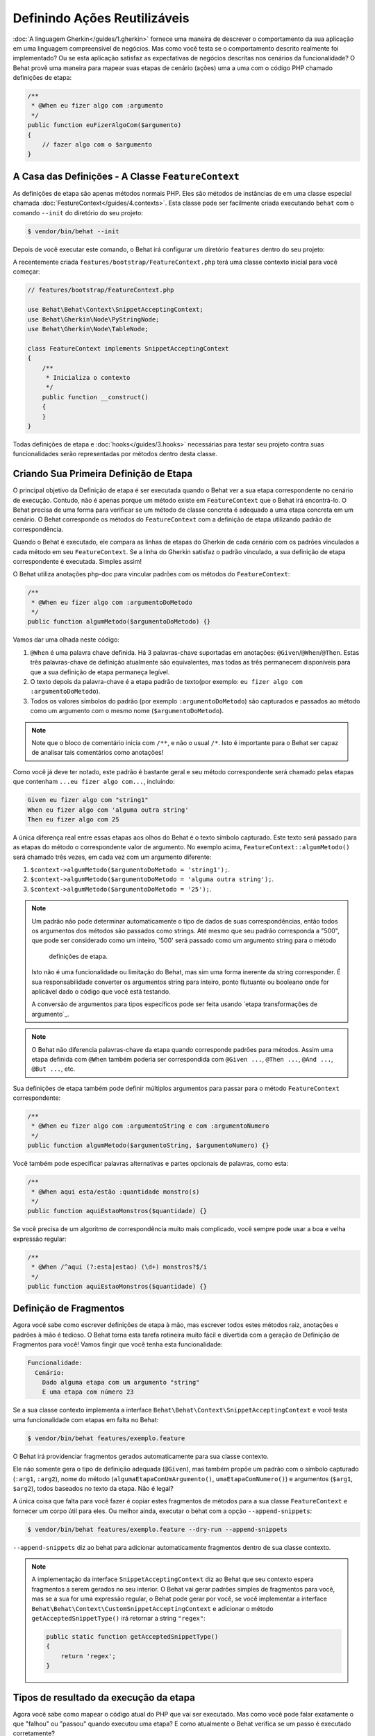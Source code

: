 Definindo Ações Reutilizáveis
=============================

:doc:`A linguagem Gherkin</guides/1.gherkin>` fornece uma maneira de descrever
o comportamento da sua aplicação em uma linguagem compreensível de negócios.
Mas como você testa se o comportamento descrito realmente foi implementado?
Ou se esta aplicação satisfaz as expectativas de negócios descritas nos
cenários da funcionalidade? O Behat provê uma maneira para mapear suas
etapas de cenário (ações) uma a uma com o código PHP chamado definições de etapa:

.. code-block:: php

    /**
     * @When eu fizer algo com :argumento
     */
    public function euFizerAlgoCom($argumento)
    {
        // fazer algo com o $argumento
    }

A Casa das Definições - A Classe ``FeatureContext``
---------------------------------------------------

As definições de etapa são apenas métodos normais PHP. Eles são métodos 
de instâncias de em uma classe especial chamada :doc:`FeatureContext</guides/4.contexts>`.
Esta classe pode ser facilmente criada executando ``behat`` com o comando 
``--init`` do diretório do seu projeto:

.. code-block:: bash

    $ vendor/bin/behat --init

Depois de você executar este comando, o Behat irá configurar um diretório
``features`` dentro do seu projeto:

A recentemente criada ``features/bootstrap/FeatureContext.php`` terá
uma classe contexto inicial para você começar:

.. code-block:: php

    // features/bootstrap/FeatureContext.php

    use Behat\Behat\Context\SnippetAcceptingContext;
    use Behat\Gherkin\Node\PyStringNode;
    use Behat\Gherkin\Node\TableNode;

    class FeatureContext implements SnippetAcceptingContext
    {
        /**
         * Inicializa o contexto
         */
        public function __construct()
        {
        }
    }

Todas definições de etapa e :doc:`hooks</guides/3.hooks>` necessárias 
para testar seu projeto contra suas funcionalidades serão 
representadas por métodos dentro desta classe.

Criando Sua Primeira Definição de Etapa
------------------------------------

O principal objetivo da Definição de etapa é ser executada quando o 
Behat ver a sua etapa correspondente no cenário de execução. Contudo, 
não é apenas porque um método existe em ``FeatureContext`` que o Behat
irá encontrá-lo. O Behat precisa de uma forma para verificar se um 
método de classe concreta é adequado a uma etapa concreta em um 
cenário. O Behat corresponde os métodos do ``FeatureContext`` com a 
definição de etapa utilizando padrão de correspondência.

Quando o Behat é executado, ele compara as linhas de etapas do Gherkin 
de cada cenário com os padrões vinculados a cada método em seu 
``FeatureContext``. Se a linha do Gherkin satisfaz o padrão vinculado, 
a sua definição de etapa correspondente é executada. Simples assim!

O Behat utiliza anotações php-doc para vincular padrões com os métodos
do ``FeatureContext``:

.. code-block:: php

    /**
     * @When eu fizer algo com :argumentoDoMetodo
     */
    public function algumMetodo($argumentoDoMetodo) {}

Vamos dar uma olhada neste código:

#. ``@When`` é uma palavra chave definida. Há 3 palavras-chave suportadas
   em anotações: ``@Given``/``@When``/``@Then``. Estas três palavras-chave 
   de definição atualmente são equivalentes, mas todas as três permanecem
   disponíveis para que a sua definição de etapa permaneça legível.

#. O texto depois da palavra-chave é a etapa padrão de texto(por exemplo:
   ``eu fizer algo com :argumentoDoMetodo``).

#. Todos os valores símbolos do padrão (por exemplo ``:argumentoDoMetodo``) são 
   capturados e passados ao método como um argumento com o mesmo nome (``$argumentoDoMetodo``).

.. note::
    
    Note que o bloco de comentário inicia com ``/**``, e não o usual ``/*``.
    Isto é importante para o Behat ser capaz de analisar tais comentários como anotações!

Como você já deve ter notado, este padrão é bastante geral e seu método 
correspondente será chamado pelas etapas que contenham 
``...eu fizer algo com...``, incluindo:

.. code-block:: gherkin

    Given eu fizer algo com "string1"
    When eu fizer algo com 'alguma outra string'
    Then eu fizer algo com 25

A única diferença real entre essas etapas aos olhos do Behat é o 
texto símbolo capturado. Este texto será passado para as etapas 
do método o correspondente valor de argumento. No exemplo acima, 
``FeatureContext::algumMetodo()`` será chamado três vezes,
em cada vez com um argumento diferente:

#. ``$context->algumMetodo($argumentoDoMetodo = 'string1');``.

#. ``$context->algumMetodo($argumentoDoMetodo = 'alguma outra string');``.

#. ``$context->algumMetodo($argumentoDoMetodo = '25');``.

.. note::

    Um padrão não pode determinar automaticamente o tipo de dados de 
    suas correspondências, então todos os argumentos dos métodos são 
    passados como strings. Até mesmo que seu padrão corresponda 
    a "500", que pode ser considerado como um inteiro, 
    '500' será passado como um argumento string para o método 
     definições de etapa.

    Isto não é uma funcionalidade ou limitação do Behat, mas sim
    uma forma inerente da string corresponder. É sua responsabilidade
    converter os argumentos string para inteiro, ponto flutuante ou 
    booleano onde for aplicável dado o código que você está testando. 

    A conversão de argumentos para tipos específicos pode ser
    feita usando `etapa transformações de argumento`_.

.. note::

    O Behat não diferencia palavras-chave da etapa quando corresponde 
    padrões para métodos. Assim uma etapa definida com ``@When``
    também poderia ser correspondida com ``@Given ...``, ``@Then ...``, 
    ``@And ...``, ``@But ...``, etc.

Sua definições de etapa também pode definir múltiplos argumentos 
para passar para o método ``FeatureContext`` correspondente:

.. code-block:: php

    /**
     * @When eu fizer algo com :argumentoString e com :argumentoNumero
     */
    public function algumMetodo($argumentoString, $argumentoNumero) {}

Você também pode especificar palavras alternativas e partes opcionais 
de palavras, como esta:

.. code-block:: php

    /**
     * @When aqui esta/estão :quantidade monstro(s)
     */
    public function aquiEstaoMonstros($quantidade) {}

Se você precisa de um algoritmo de correspondência muito mais 
complicado, você sempre pode usar a boa e velha expressão regular:

.. code-block:: php

    /**
     * @When /^aqui (?:esta|estao) (\d+) monstros?$/i
     */
    public function aquiEstaoMonstros($quantidade) {}

Definição de Fragmentos
-----------------------

Agora você sabe como escrever definições de etapa à mão, mas escrever
todos estes métodos raiz, anotações e padrões à mão é tedioso. O
Behat torna esta tarefa rotineira muito fácil e divertida com a 
geração de Definição de Fragmentos para você! Vamos fingir que 
você tenha esta funcionalidade:

.. code-block:: gherkin

    Funcionalidade:
      Cenário:
        Dado alguma etapa com um argumento "string"
        E uma etapa com número 23

Se a sua classe contexto implementa a interface 
``Behat\Behat\Context\SnippetAcceptingContext`` e você testa uma 
funcionalidade com etapas em falta no Behat:

.. code-block:: bash

    $ vendor/bin/behat features/exemplo.feature

O Behat irá providenciar fragmentos gerados automaticamente para 
sua classe contexto.

Ele não somente gera o tipo de definição adequada (``@Given``), 
mas também propõe um padrão com o símbolo capturado (``:arg1``, 
``:arg2``), nome do método (``algumaEtapaComUmArgumento()``, 
``umaEtapaComNumero()``) e argumentos (``$arg1``, ``$arg2``), 
todos baseados no texto da etapa. Não é legal?

A única coisa que falta para você fazer é copiar estes fragmentos 
de métodos para a sua classe ``FeatureContext`` e fornecer um 
corpo útil para eles. Ou melhor ainda, executar o behat com a
opção ``--append-snippets``:

.. code-block:: bash

    $ vendor/bin/behat features/exemplo.feature --dry-run --append-snippets

``--append-snippets`` diz ao behat para adicionar  automaticamente
fragmentos dentro de sua classe contexto.

.. note::

    A implementação da interface ``SnippetAcceptingContext`` diz 
    ao Behat que seu contexto espera fragmentos a serem gerados 
    no seu interior. O Behat vai gerar padrões simples de fragmentos 
    para você, mas se a sua for uma expressão regular, o Behat pode
    gerar por você, se você implementar a interface 
    ``Behat\Behat\Context\CustomSnippetAcceptingContext`` e adicionar
    o método ``getAcceptedSnippetType()`` irá retornar a string ``"regex"``:

    .. code-block:: php

        public static function getAcceptedSnippetType()
        {
            return 'regex';
        }

Tipos de resultado da execução da etapa
---------------------------------------

Agora você sabe como mapear o código atual do PHP que vai ser 
executado. Mas como você pode falar exatamente o que "falhou" 
ou "passou" quando executou uma etapa? E como atualmente o 
Behat verifica se um passo é executado corretamente?

Para isto, nós temos tipos de execução de etapa . O Behat 
diferencia sete tipos de resultados de execuções de etapa: 
"`Successful Steps`_", "`Undefined Steps`_",
"`Pending Steps`_", "`Failed Steps`_", "`Skipped Steps`_", 
"`Ambiguous Steps`_" e "`Redundant Step Definitions`_".

Vamos usar nossa funcionalidade introduzida anteriormente 
para todos os exemplos a seguir:

.. code-block:: gherkin

    # features/exemplo.feature
    Funcionalidade:
      Cenário:
        Dado alguma etapa com um argumento "string"
        E uma etapa com número 23

Successful Steps
~~~~~~~~~~~~~~~~

Quando o Behat encontra uma step definition correspondente 
ele vai executá-la. Se o método definido **não** joga nenhuma 
``Exceção``, a etapa é marcada como bem sucedida (verde). 
O que você retornar de um método de definição não tem efeito 
sobre o status de aprovação ou reprovação do próprio.

Vamos simular que nossa classe contexto contenha o código abaixo:

.. code-block:: php

    // features/bootstrap/FeatureContext.php

    use Behat\Behat\Context\Context;

    class FeatureContext implements Context
    {
        /** @Given alguma etapa com um argumento :argumento1 */
        public function algumaEtapaComUmArgumento($argumento1)
        {
        }

        /** @Given uma etapa com numero :argumento1 */
        public function umaEtapaComNumero($argumento1)
        {
        }
    }

Quando você executar sua funcionalidade, você vai ver todas as 
etapas passadas serem marcadas de verde. Isso simplesmente porque
não foram lançadas exceções durante a sua execução.

.. note::

    Etapas passadas sempre são marcadas de **verde** se o seu console
    suportar cores.


.. tip::

    Habilite a extensão PHP "posix" para ver a saída colorida do Behat.
    Dependendo do seu Linux, Mac OS ou outro sistema Unix pode fazer 
    parte da instalação padrão do PHP ou um pacote ``php5-posix`` a parte.

Etapas Indefinidas
~~~~~~~~~~~~~~~~~~

Quando o Behat não pode achar uma definição correspondente, a etapa
é marcada como **indefinida**, e todas as etapas subsequentes do cenário
são **ignoradas**.

Vamos supor que temos uma classe contexto vazia:

.. code-block:: php

    // features/bootstrap/FeatureContext.php

    use Behat\Behat\Context\Context;

    class FeatureContext implements Context
    {
    }

Quando você executar a sua funcionalidade, você terá 2 etapas 
indefinidas marcadas de amarelo.

.. note::

    Etapas indefinidas sempre são marcadas de **amarelo** se 
    o seu console suportar cores.

.. note::

    Todas as etapas seguintes de uma etapa indefinida não são 
    executadas, como o seguinte comportamento é imprevisível. 
    Estas etapas são marcadas como **ignoradas** (ciano).

.. tip::

    Se você usar a opção ``--strict`` com o Behat, etapas não 
    definidas vão fazer o Behat imprimir o código ``1``.

Etapas Pendentes
~~~~~~~~~~~~~~~~

Quando uma definição de um método lança uma exceção 
``Behat\Behat\Tester\Exception\PendingException``, a etapa
é marcada como **pendente**, lembrando que você tem trabalho a fazer.

Vamos supor que sua ``FeatureContext`` se pareça com isto:

.. code-block:: php

    // features/bootstrap/FeatureContext.php

    use Behat\Behat\Context\Context;
    use Behat\Behat\Tester\Exception\PendingException;

    class FeatureContext implements Context
    {
        /** @Given alguma etapa com um argumento :argumento1 */
        public function algumaEtapaComUmArgumento($argumento1)
        {
            throw new PendingException('Fazer algum trabalho de string');
        }

        /** @Given uma etapa com numero :argumento1 */
        public function umaEtapaComNumero($argumento1)
        {
            throw new PendingException('Fazer algum trabalho de numero');
        }
    }

Quando você executar sua funcionalidade, você terá 1 etapa 
pendente marcada de amarelo e uma etapa seguinte que é marcada
de ciano.

.. note::

    Etapas pendentes sempre são marcadas de **amarelo** se o
    seu console suportar cores, porque são logicamente semelhante 
    aos passos **indefinidos**

.. note::

    Todas as etapas seguintes a uma etapa pendente não são 
    executadas, como o comportamento seguinte é imprevisível.
    Essas etapas são marcadas como **ignoradas**

.. tip::

    Se você usar a opção ``--strict`` com o Behat, etapas pendentes 
    vão fazer o Behat imprimir o código ``1``.

Etapas Falhas
~~~~~~~~~~~~~

Quando uma definição de um método lança uma ``Exceção`` (exceto 
``PendingException``) durante a execução, a etapa é marcada como
**falha**. Novamente, o que você retornar de uma definição não 
afeta a passagem ou falha da etapa. Retornando ``null`` ou 
``false`` não vai causar a falha da etapa.

Vamos supor, que sua ``FeatureContext`` possua o seguinte código:

.. code-block:: php

    // features/bootstrap/FeatureContext.php

    use Behat\Behat\Context\Context;

    class FeatureContext implements Context
    {
        /** @Given alguma etapa com um argumento :argumento1 */
        public function algumaEtapaComUmArgumento($argumento1)
        {
            throw new Exception('alguma exceção');
        }

        /** @Given uma etapa com numero :argumento1 */
        public function umaEtapaComNumero($argumento1)
        {
        }
    }

Quando você executar sua funcionalidade, você terá 1 etapa falha
marcada de vermelho e será seguida de uma etapa ignorada marcada
de ciano.

.. note::

    Etapas falhas são marcadas de **vermelho** se o seu console suportar cores.

.. note::

    Todas as etapas seguintes a uma etapa pendente não são 
    executadas, como o comportamento seguinte é imprevisível.
    Essas etapas são marcadas como **ignoradas**

.. tip::

    Se você usar a opção ``--strict`` com o Behat, etapas  
    falhas vão fazer o Behat imprimir o código ``1``.

.. tip::

    O Behat não vem com uma ferramenta própria de asserção, 
    mas você pode usar qualquer ferramenta de asserção externa.
    Uma ferramenta própria para asserção é uma biblioteca, na
    qual asserções lancem exceções em caso de falha. Por exemplo, 
    se você está familiarizado com o PHPUnit, você pode utilizar 
    suas asserções no Behat o instalando via composer:

    .. code-block:: bash

        $ php composer.phar require --dev phpunit/phpunit='~4.1.0'

    e então simplesmente utilizar asserções em suas etapas:

    .. code-block:: php

        PHPUnit_Framework_Assert::assertCount(valorInteiro($contador), $this->cesta);

.. tip::

    Você pode ter uma exceção stack trace com a opção ``-vv`` 
    fornecido pelo Behat:

    .. code-block:: bash

        $ vendor/bin/behat features/exemplo.feature -vv

Etapas Ignoradas
~~~~~~~~~~~~~~~~

Etapas que seguem etapas **indefinidas**, **pendentes** ou **falhas** 
nunca são executadas, mesmo que tenham correspondência definida. 
Essas etapas são marcadas como **ignoradas**:

.. note::

    Etapas ignoradas são marcadas de **ciano** se o seu console 
    suportar cores.

Etapas Ambíguas
~~~~~~~~~~~~~~~

Quando o Behat encontra duas ou mais definições correspondentes a 
uma única etapa, esta etapa é marcada como **ambígua**.

Considere que sua ``FeatureContext`` tenha o seguinte código:

.. code-block:: php

    // features/bootstrap/FeatureContext.php

    use Behat\Behat\Context\Context;

    class FeatureContext implements Context
    {

        /** @Given /^.* etapa com .*$/ */
        public function algumaEtapaComUmArgumento()
        {
        }

        /** @Given /^uma etapa com .*$/ */
        public function umaEtapaComNumero($argument1)
        {
        }
    }

A execução do Behat com este contexto da funcionalidade irá 
resultar no lançamento de uma exceção ``Ambígua``.

O Behat não vai tomar uma decisão sobre qual definição irá executar. 
Este é o seu trabalho! Mas como você pode ver, o Behat vai fornecer 
informações para ajudar você a eliminar o tais problemas.

Definições de etapa Redundante
~~~~~~~~~~~~~~~~~~~~~~~~~~~

O Behat não vai deixar você definir uma expressão de etapa correspondente 
a um padrão mais de uma vez. Por exemplo, olhe para dois padrões definidos 
``@Given`` em seu contexto de funcionalidade:

.. code-block:: php

    // features/bootstrap/FeatureContext.php

    use Behat\Behat\Context\Context;

    class FeatureContext implements Context
    {
        /** @Given /^etapa com numero (\d+)$/ */
        public function trabalhandoComUmNumero($numero1)
        {
        }

        /** @Given /^etapa com numero (\d+)$/ */
        public function trabalhandoComUmNumeroDiferente($numero1)
        {
        }
    }

Executando o Behat com este contexto de funcionalidade irá resultar no 
lançamento de uma exceção ``Redundante``.

Transformações da Etapa Argumento
---------------------------------

Transformações da etapa argumento permite você abstrair operações comuns
executadas em argumentos no método de definição da etapa, em um dado mais 
específico ou em um objeto.

Cada método de transformação deve retornar um valor novo. Este valor, em 
seguida, substitui o valor original da string que estava sendo utilizado 
como um argumento para um método de definição da etapa.

Métodos de transformação são definidos utilizando o mesmo estilo de 
anotação como métodos de definição, mas deve-se usar a palavra-chave ``@Transform``, 
seguido de um padrão correspondente.

Como um exemplo básico, você pode automaticamente converter todos os 
argumentos numéricos para inteiro com o seguinte código na classe de contexto:

.. code-block:: php

    // features/bootstrap/FeatureContext.php

    use Behat\Behat\Context\Context;

    class FeatureContext implements Context
    {
        /**
         * @Transform /^(\d+)$/
         */
        public function converteStringParaNumero($string)
        {
            return intval($string);
        }

        /**
         * @Then um usuário :nome, deve ter :quantidade seguidores
         */
        public function confirmaUsuarioTemSeguidores($nome, $quantidade)
        {
            if ('inteiro' !== gettype($quantidade)) {
                throw new Exception('Um número inteiro é esperado');
            }
        }
    }

.. note::

    Assim como em definições de etapa, você também pode usar ambos 
    os simples padrões e expressões regulares.

Vamos a uma etapa mais distante e criar um método de transformação 
que pegue um argumento string de entrada e retorne um objeto específico. 
No exemplo a seguir, nosso método de transformação vai passar um nome 
de usuário e o método vai criar e retornar um novo objeto ``Usuario``:

.. code-block:: php

    // features/bootstrap/FeatureContext.php

    use Behat\Behat\Context\Context;

    class FeatureContext implements Context
    {
        /**
         * @Transform :usuario
         */
        public function converteNomeDeUsuarioEmUmUsuario($usuario)
        {
            return new Usuario($usuario);
        }

        /**
         * @Then um :usuario, deve ter :quantidade seguidores
         */
        public function confirmaUsuarioTemSeguidores(Usuario $usuario, $quantidade)
        {
            if ('integer' !== gettype($quantidade)) {
                throw new Exception('Um número inteiro é esperado');
            }
        }
    }

Transformando Tabelas
~~~~~~~~~~~~~~~~~~~~~

Vamos supor que nós escrevemos a seguinte funcionalidade:

.. code-block:: gherkin

    # features/table.feature
    Funcionalidade: Usuários

      Cenário: Criando Usuários
        Dado os seguintes usuários:
          | nome          | seguidores |
          | everzet       | 147        |
          | avalanche123  | 142        |
          | kriswallsmith | 274        |
          | dgosantos89   | 962        |

E nossa classe ``FeatureContext`` parecida com esta:

.. code-block:: php

    // features/bootstrap/FeatureContext.php

    use Behat\Behat\Context\Context;
    use Behat\Gherkin\Node\TableNode;

    class FeatureContext implements Context
    {
        /**
         * @Given os seguintes usuários:
         */
        public function incluiUsuarios(TableNode $tabelaUsuarios)
        {
            $users = array();
            foreach ($tabelaUsuarios as $hashUsuario) {
                $usuario = new Usuario();
                $usuario->colocaNomeUsuario($hashUsuario['nome']);
                $usuario->colocaContadorDeSeguidores($hashUsuario['seguidores']);
                $usuarios[] = $usuario;
            }

            // fazer a mesma coisa com $usuarios
        }
    }

Uma tabela como esta pode ser necessária em uma etapa que teste a criação 
dos próprios objetos ``Usuario``, e mais tarde usada novamente para validar 
outras partes de nosso código que dependa de múltiplos objetos ``Usuario`` 
que já existam. Em ambos os casos, nosso método de transformação pode usar 
nossa tabela de nomes de usuários e quantidade de seguidores e construir os 
usuários fictícios. Ao usar um método de transformação nós eliminamos a 
necessidade de duplicar o código que cria nossos objetos ``Usuario``, e 
ao invés disso podemos contar com o método de transformação em cada 
momento que esta funcionalidade for necessária.

Transformações também podem ser usadas com tabelas. Uma transformação 
de tabela é correspondida por vírgulas que delimitam a lista de 
cabeçalho das colunas prefixadas com ``table:``:

.. code-block:: php

    // features/bootstrap/FeatureContext.php

    use Behat\Behat\Context\Context;
    use Behat\Gherkin\Node\TableNode;

    class FeatureContext implements Context
    {
        /**
         * @Transform table:nome,seguidores
         */
        public function converteTabelaUsuarios(TableNode $tabelaUsuarios)
        {
            $usuarios = array();
            foreach ($tabelaUsuarios->getHash() as $hashUsuario) {
                $usuario = new Usuario();
                $usuario->colocaNomeUsuario($hashUsuario['nome']);
                $usuario->colocaContadorDeSeguidores($hashUsuario['seguidores']);
                $usuarios[] = $usuario;
            }

            return $usuarios;
        }

        /**
         * @Given os seguintes usuários:
         */
        public function incluiUsuarios(array $usuarios)
        {
            // faça alguma coisa com $usuarios
        }

        /**
         * @Then eu espero que os seguintes usuários:
         */
        public function confirmaUsuarios(array $usuarios)
        {
            // faça alguma coisa com $usuarios
        }
    }

.. note::

    Transformações são poderosas e é importante ter cuidado como você 
    as implementa. Um erro pode frequentemente introduzir um estranho 
    e inesperado comportamento. Também, eles são por natureza difíceis 
    de serem depurados devido a sua natureza altamente dinâmica.

Procure no seu dicionário de etapas
-----------------------------------

Tal como o seu conjunto de cenários irá crescer, há uma boa chance de 
que a quantidade de etapas diferentes que você terá à sua disposição 
para escrever novos cenários também irá crescer.

O Behat provem uma opção de linha de comando ``--definitions`` ou 
simplesmente ``-d`` para navegar facilmente nas definições, a fim de 
reutilizá-los ou adaptá-los (introdução de novos espaços reservados 
por exemplo).

Por exemplo, quando utilizamos o contexto Mink provido pela extensão 
Mink, você terá acesso a este dicionário de etapas executando:

.. code-block:: console

    $ behat -di
    web_features | Given /^(?:|I )am on (?:|the )homepage$/
                 | Opens homepage.
                 | at `Behat\MinkExtension\Context\MinkContext::iAmOnHomepage()`

    web_features | When /^(?:|I )go to (?:|the )homepage$/
                 | Opens homepage.
                 | at `Behat\MinkExtension\Context\MinkContext::iAmOnHomepage()`

    web_features | Given /^(?:|I )am on "(?P<page>[^"]+)"$/
                 | Opens specified page.
                 | at `Behat\MinkExtension\Context\MinkContext::visit()`

    # ...

ou, pela saída curta:

.. code-block:: console

    $ behat -dl
    web_features | Given /^(?:|I )am on (?:|the )homepage$/
    web_features |  When /^(?:|I )go to (?:|the )homepage$/
    web_features | Given /^(?:|I )am on "(?P<page>[^"]+)"$/
    web_features |  When /^(?:|I )go to "(?P<page>[^"]+)"$/
    web_features |  When /^(?:|I )reload the page$/
    web_features |  When /^(?:|I )move backward one page$/
    web_features |  When /^(?:|I )move forward one page$/
    # ...

Você também pode procurar por um padrão específico executando:

.. code-block:: console

    $ behat --definitions="field" (ou simplesmente behat -dfield)
    web_features | When /^(?:|I )fill in "(?P<field>(?:[^"]|\\")*)" with "(?P<value>(?:[^"]|\\")*)"$/
                 | Fills in form field with specified id|name|label|value.
                 | at `Behat\MinkExtension\Context\MinkContext::fillField()`

    web_features | When /^(?:|I )fill in "(?P<field>(?:[^"]|\\")*)" with:$/
                 | Fills in form field with specified id|name|label|value.
                 | at `Behat\MinkExtension\Context\MinkContext::fillField()`

    #...

É isso aí, agora você pode procurar e navegar pelo seu dicionário de etapas inteiro.
